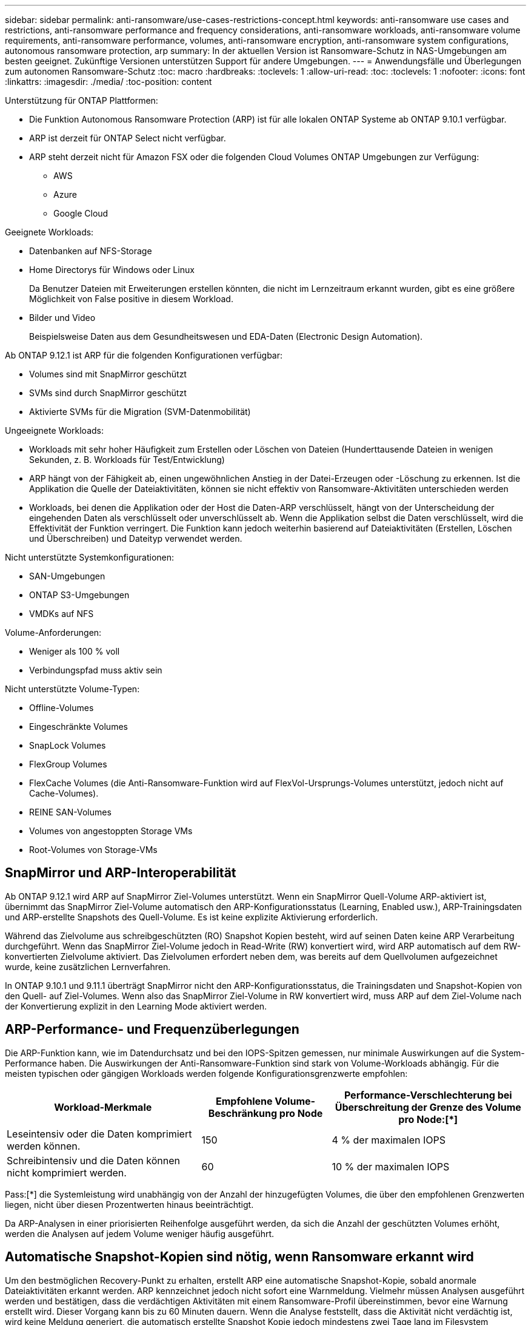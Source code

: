 ---
sidebar: sidebar 
permalink: anti-ransomware/use-cases-restrictions-concept.html 
keywords: anti-ransomware use cases and restrictions, anti-ransomware performance and frequency considerations, anti-ransomware workloads, anti-ransomware volume requirements, anti-ransomware performance, volumes, anti-ransomware encryption, anti-ransomware system configurations, autonomous ransomware protection, arp 
summary: In der aktuellen Version ist Ransomware-Schutz in NAS-Umgebungen am besten geeignet. Zukünftige Versionen unterstützen Support für andere Umgebungen. 
---
= Anwendungsfälle und Überlegungen zum autonomen Ransomware-Schutz
:toc: macro
:hardbreaks:
:toclevels: 1
:allow-uri-read: 
:toc: 
:toclevels: 1
:nofooter: 
:icons: font
:linkattrs: 
:imagesdir: ./media/
:toc-position: content


[role="lead"]
Unterstützung für ONTAP Plattformen:

* Die Funktion Autonomous Ransomware Protection (ARP) ist für alle lokalen ONTAP Systeme ab ONTAP 9.10.1 verfügbar.
* ARP ist derzeit für ONTAP Select nicht verfügbar.
* ARP steht derzeit nicht für Amazon FSX oder die folgenden Cloud Volumes ONTAP Umgebungen zur Verfügung:
+
** AWS
** Azure
** Google Cloud




Geeignete Workloads:

* Datenbanken auf NFS-Storage
* Home Directorys für Windows oder Linux
+
Da Benutzer Dateien mit Erweiterungen erstellen könnten, die nicht im Lernzeitraum erkannt wurden, gibt es eine größere Möglichkeit von False positive in diesem Workload.

* Bilder und Video
+
Beispielsweise Daten aus dem Gesundheitswesen und EDA-Daten (Electronic Design Automation).



Ab ONTAP 9.12.1 ist ARP für die folgenden Konfigurationen verfügbar:

* Volumes sind mit SnapMirror geschützt
* SVMs sind durch SnapMirror geschützt
* Aktivierte SVMs für die Migration (SVM-Datenmobilität)


Ungeeignete Workloads:

* Workloads mit sehr hoher Häufigkeit zum Erstellen oder Löschen von Dateien (Hunderttausende Dateien in wenigen Sekunden, z. B. Workloads für Test/Entwicklung)
* ARP hängt von der Fähigkeit ab, einen ungewöhnlichen Anstieg in der Datei-Erzeugen oder -Löschung zu erkennen. Ist die Applikation die Quelle der Dateiaktivitäten, können sie nicht effektiv von Ransomware-Aktivitäten unterschieden werden
* Workloads, bei denen die Applikation oder der Host die Daten-ARP verschlüsselt, hängt von der Unterscheidung der eingehenden Daten als verschlüsselt oder unverschlüsselt ab. Wenn die Applikation selbst die Daten verschlüsselt, wird die Effektivität der Funktion verringert. Die Funktion kann jedoch weiterhin basierend auf Dateiaktivitäten (Erstellen, Löschen und Überschreiben) und Dateityp verwendet werden.


Nicht unterstützte Systemkonfigurationen:

* SAN-Umgebungen
* ONTAP S3-Umgebungen
* VMDKs auf NFS


Volume-Anforderungen:

* Weniger als 100 % voll
* Verbindungspfad muss aktiv sein


Nicht unterstützte Volume-Typen:

* Offline-Volumes
* Eingeschränkte Volumes
* SnapLock Volumes
* FlexGroup Volumes
* FlexCache Volumes (die Anti-Ransomware-Funktion wird auf FlexVol-Ursprungs-Volumes unterstützt, jedoch nicht auf Cache-Volumes).
* REINE SAN-Volumes
* Volumes von angestoppten Storage VMs
* Root-Volumes von Storage-VMs




== SnapMirror und ARP-Interoperabilität

Ab ONTAP 9.12.1 wird ARP auf SnapMirror Ziel-Volumes unterstützt. Wenn ein SnapMirror Quell-Volume ARP-aktiviert ist, übernimmt das SnapMirror Ziel-Volume automatisch den ARP-Konfigurationsstatus (Learning, Enabled usw.), ARP-Trainingsdaten und ARP-erstellte Snapshots des Quell-Volume. Es ist keine explizite Aktivierung erforderlich.

Während das Zielvolume aus schreibgeschützten (RO) Snapshot Kopien besteht, wird auf seinen Daten keine ARP Verarbeitung durchgeführt. Wenn das SnapMirror Ziel-Volume jedoch in Read-Write (RW) konvertiert wird, wird ARP automatisch auf dem RW-konvertierten Zielvolume aktiviert. Das Zielvolumen erfordert neben dem, was bereits auf dem Quellvolumen aufgezeichnet wurde, keine zusätzlichen Lernverfahren.

In ONTAP 9.10.1 und 9.11.1 überträgt SnapMirror nicht den ARP-Konfigurationsstatus, die Trainingsdaten und Snapshot-Kopien von den Quell- auf Ziel-Volumes. Wenn also das SnapMirror Ziel-Volume in RW konvertiert wird, muss ARP auf dem Ziel-Volume nach der Konvertierung explizit in den Learning Mode aktiviert werden.



== ARP-Performance- und Frequenzüberlegungen

Die ARP-Funktion kann, wie im Datendurchsatz und bei den IOPS-Spitzen gemessen, nur minimale Auswirkungen auf die System-Performance haben. Die Auswirkungen der Anti-Ransomware-Funktion sind stark von Volume-Workloads abhängig. Für die meisten typischen oder gängigen Workloads werden folgende Konfigurationsgrenzwerte empfohlen:

[cols="30,20,30"]
|===
| Workload-Merkmale | Empfohlene Volume-Beschränkung pro Node | Performance-Verschlechterung bei Überschreitung der Grenze des Volume pro Node:[*] 


| Leseintensiv oder die Daten komprimiert werden können. | 150 | 4 % der maximalen IOPS 


| Schreibintensiv und die Daten können nicht komprimiert werden. | 60 | 10 % der maximalen IOPS 
|===
Pass:[*] die Systemleistung wird unabhängig von der Anzahl der hinzugefügten Volumes, die über den empfohlenen Grenzwerten liegen, nicht über diesen Prozentwerten hinaus beeinträchtigt.

Da ARP-Analysen in einer priorisierten Reihenfolge ausgeführt werden, da sich die Anzahl der geschützten Volumes erhöht, werden die Analysen auf jedem Volume weniger häufig ausgeführt.



== Automatische Snapshot-Kopien sind nötig, wenn Ransomware erkannt wird

Um den bestmöglichen Recovery-Punkt zu erhalten, erstellt ARP eine automatische Snapshot-Kopie, sobald anormale Dateiaktivitäten erkannt werden. ARP kennzeichnet jedoch nicht sofort eine Warnmeldung. Vielmehr müssen Analysen ausgeführt werden und bestätigen, dass die verdächtigen Aktivitäten mit einem Ransomware-Profil übereinstimmen, bevor eine Warnung erstellt wird. Dieser Vorgang kann bis zu 60 Minuten dauern. Wenn die Analyse feststellt, dass die Aktivität nicht verdächtig ist, wird keine Meldung generiert, die automatisch erstellte Snapshot Kopie jedoch mindestens zwei Tage lang im Filesystem vorhanden bleibt.

Ab ONTAP 9.11.1 können Sie die Anzahl und den Aufbewahrungszeitraum für ARP Snapshot-Kopien kontrollieren, die automatisch als Antwort auf vermutete Ransomware-Angriffe erzeugt werden. Erfahren Sie, wie Sie link:modify-automatic-shapshot-options-task.html["Optionen für automatische Snapshot-Kopien ändern"].
